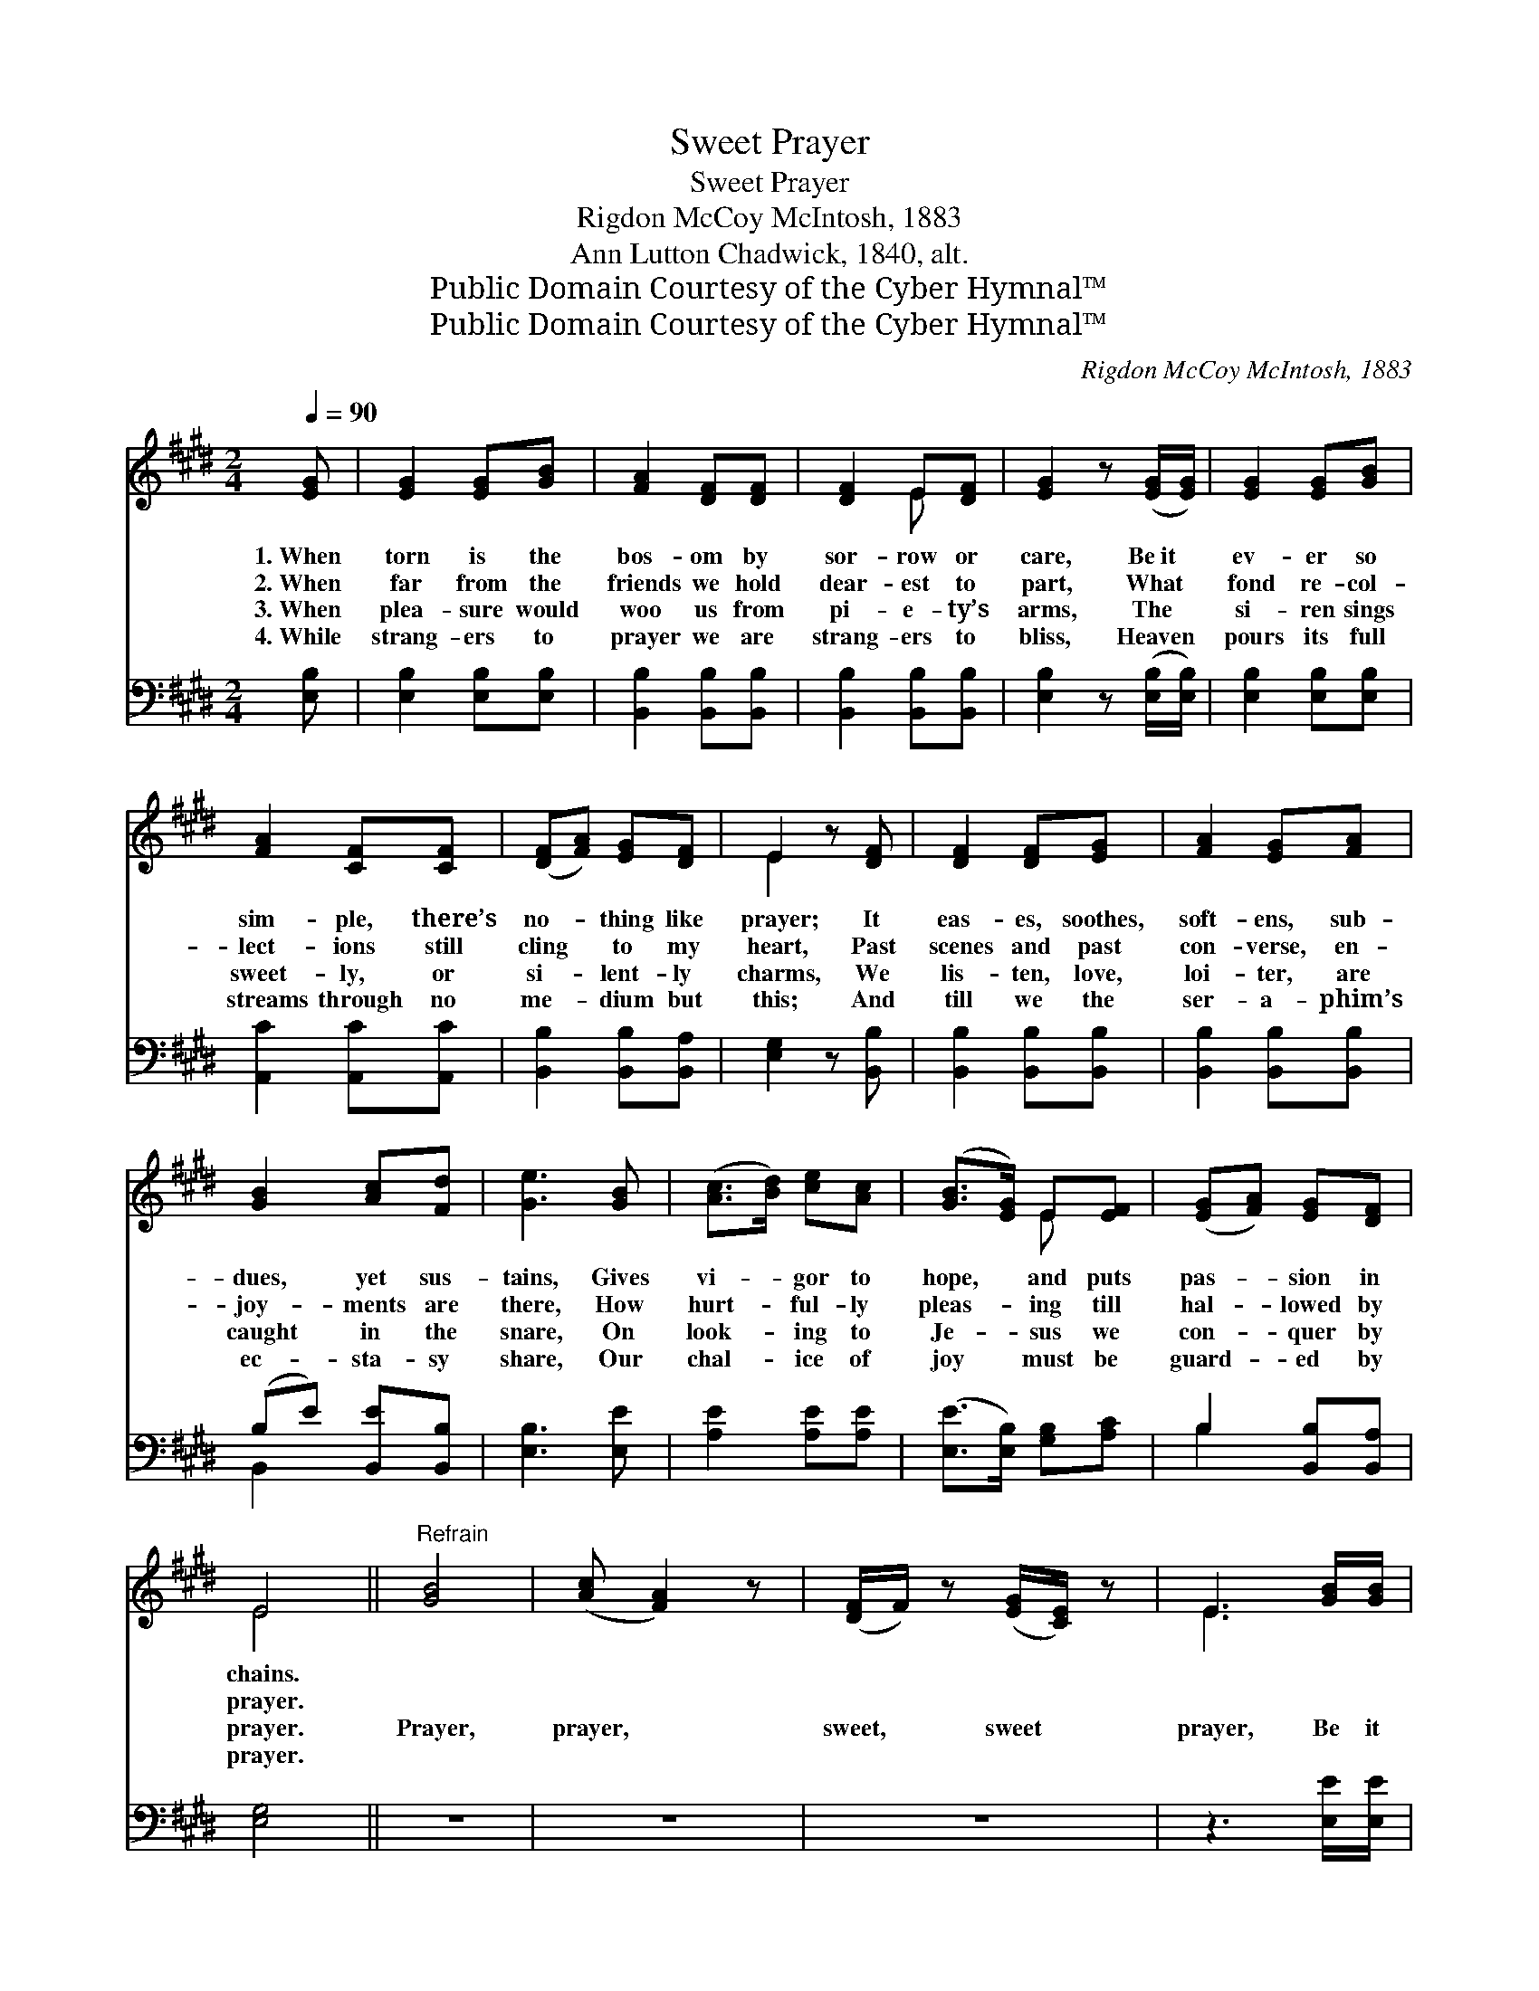 X:1
T:Sweet Prayer
T:Sweet Prayer
T:Rigdon McCoy McIntosh, 1883
T:Ann Lutton Chadwick, 1840, alt.
T:Public Domain Courtesy of the Cyber Hymnal™
T:Public Domain Courtesy of the Cyber Hymnal™
C:Rigdon McCoy McIntosh, 1883
Z:Public Domain
Z:Courtesy of the Cyber Hymnal™
%%score ( 1 2 ) ( 3 4 )
L:1/8
Q:1/4=90
M:2/4
K:E
V:1 treble 
V:2 treble 
V:3 bass 
V:4 bass 
V:1
 [EG] | [EG]2 [EG][GB] | [FA]2 [DF][DF] | [DF]2 E[DF] | [EG]2 z ([EG]/[EG]/) | [EG]2 [EG][GB] | %6
w: 1.~When|torn is the|bos- om by|sor- row or|care, Be~it *|ev- er so|
w: 2.~When|far from the|friends we hold|dear- est to|part, What *|fond re- col-|
w: 3.~When|plea- sure would|woo us from|pi- e- ty’s|arms, The *|si- ren sings|
w: 4.~While|strang- ers to|prayer we are|strang- ers to|bliss, Heaven *|pours its full|
 [FA]2 [CF][CF] | ([DF][FA]) [EG][DF] | E2 z [DF] | [DF]2 [DF][EG] | [FA]2 [EG][FA] | %11
w: sim- ple, there’s|no- * thing like|prayer; It|eas- es, soothes,|soft- ens, sub-|
w: lect- ions still|cling * to my|heart, Past|scenes and past|con- verse, en-|
w: sweet- ly, or|si- * lent- ly|charms, We|lis- ten, love,|loi- ter, are|
w: streams through no|me- * dium but|this; And|till we the|ser- a- phim’s|
 [GB]2 [Ac][Fd] | [Ge]3 [GB] | ([Ac]>[Bd]) [ce][Ac] | ([GB]>[EG]) E[EF] | ([EG][FA]) [EG][DF] | %16
w: dues, yet sus-|tains, Gives|vi- * gor to|hope, * and puts|pas- * sion in|
w: joy- ments are|there, How|hurt- * ful- ly|pleas- * ing till|hal- * lowed by|
w: caught in the|snare, On|look- * ing to|Je- * sus we|con- * quer by|
w: ec- sta- sy|share, Our|chal- * ice of|joy * must be|guard- * ed by|
 E4 ||"^Refrain" [GB]4 | ([Ac] [FA]2) z | ([DF]/F/) z ([EG]/[CE]/) z | E3 [GB]/[GB]/ | %21
w: chains.|||||
w: prayer.|||||
w: prayer.|Prayer,|prayer, *|sweet, * sweet *|prayer, Be it|
w: prayer.|||||
 ([Ac]>[Bd]) [ce][Ac] | ([GB]>[EG]) E[EF] | ([EG][FA]) [EG][DF] | !fermata!E3 |] %25
w: ||||
w: ||||
w: ev- * er so|sim- * ple, There’s|no- * thing like|prayer.|
w: ||||
V:2
 x | x4 | x4 | x2 E x | x4 | x4 | x4 | x4 | E2 x2 | x4 | x4 | x4 | x4 | x4 | x2 E x | x4 | E4 || %17
 x4 | x4 | x4 | E3 x | x4 | x2 E x | x4 | E3 |] %25
V:3
 [E,B,] | [E,B,]2 [E,B,][E,B,] | [B,,B,]2 [B,,B,][B,,B,] | [B,,B,]2 [B,,B,][B,,B,] | %4
 [E,B,]2 z ([E,B,]/[E,B,]/) | [E,B,]2 [E,B,][E,B,] | [A,,C]2 [A,,C][A,,C] | %7
 [B,,B,]2 [B,,B,][B,,A,] | [E,G,]2 z [B,,B,] | [B,,B,]2 [B,,B,][B,,B,] | [B,,B,]2 [B,,B,][B,,B,] | %11
 (B,E) [B,,E][B,,B,] | [E,B,]3 [E,E] | [A,E]2 [A,E][A,E] | ([E,E]>[E,B,]) [G,B,][A,C] | %15
 B,2 [B,,B,][B,,A,] | [E,G,]4 || z4 | z4 | z4 | z3 [E,E]/[E,E]/ | [A,E]2 [A,E][A,E] | %22
 ([E,E]>[E,B,]) [G,B,][A,C] | B,2 [B,,B,][B,,A,] | !fermata![E,G,]3 |] %25
V:4
 x | x4 | x4 | x4 | x4 | x4 | x4 | x4 | x4 | x4 | x4 | B,,2 x2 | x4 | x4 | x4 | B,2 x2 | x4 || x4 | %18
 x4 | x4 | x4 | x4 | x4 | B,2 x2 | x3 |] %25

